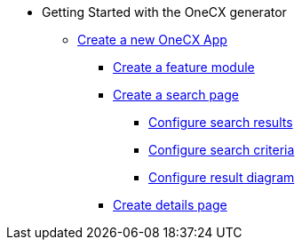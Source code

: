 * Getting Started with the OneCX generator
** xref:getting_started/createNewOneCXApp.adoc[Create a new OneCX App]
*** xref:getting_started/createFeatureModule.adoc[Create a feature module]
*** xref:getting_started/createSearchPage.adoc[Create a search page]
**** xref:getting_started/search/configureSearchResults.adoc[Configure search results]
**** xref:getting_started/search/configureSearchCriteria.adoc[Configure search criteria]
**** xref:getting_started/search/configureResultDiagram.adoc[Configure result diagram]
*** xref:getting_started/createDetailsPage.adoc[Create details page]